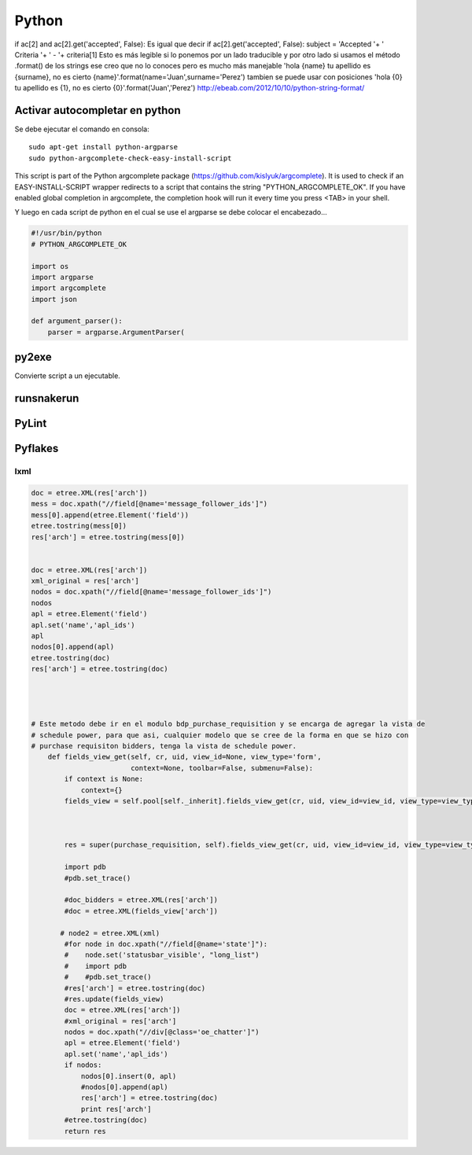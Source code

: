 ======
Python
======

if ac[2] and ac[2].get('accepted', False):
Es igual que decir
if ac[2].get('accepted', False):
subject = 'Accepted '+ ' Criteria '+ ' - '+ criteria[1]
Esto es más legible si lo ponemos por un lado traducible y por otro lado si usamos el método .format() de los strings ese creo que no lo conoces pero es mucho más manejable
'hola {name} tu apellido es {surname}, no es cierto {name}'.format(name='Juan',surname='Perez')
tambien se puede usar con posiciones
'hola {0} tu apellido es {1}, no es cierto {0}'.format('Juan','Perez')
http://ebeab.com/2012/10/10/python-string-format/

-------------------------------
Activar autocompletar en python
-------------------------------

Se debe ejecutar el comando en consola::

    sudo apt-get install python-argparse
    sudo python-argcomplete-check-easy-install-script

This script is part of the Python argcomplete package (https://github.com/kislyuk/argcomplete).
It is used to check if an EASY-INSTALL-SCRIPT wrapper redirects to a script that contains the
string
"PYTHON_ARGCOMPLETE_OK". If you have enabled global completion in argcomplete, the completion hook
will run it every
time you press <TAB> in your shell.


Y luego en cada script de python en el cual se use
el argparse se debe colocar el encabezado...

.. code-block :: python

    #!/usr/bin/python
    # PYTHON_ARGCOMPLETE_OK

    import os
    import argparse
    import argcomplete
    import json

    def argument_parser():
        parser = argparse.ArgumentParser(

------
py2exe
------

Convierte script a un ejecutable.

-----------
runsnakerun
-----------

------
PyLint
------

--------
Pyflakes
--------


lxml
----

.. code-block :: python

    doc = etree.XML(res['arch'])
    mess = doc.xpath("//field[@name='message_follower_ids']")
    mess[0].append(etree.Element('field'))
    etree.tostring(mess[0])
    res['arch'] = etree.tostring(mess[0])


    doc = etree.XML(res['arch'])
    xml_original = res['arch']
    nodos = doc.xpath("//field[@name='message_follower_ids']")
    nodos
    apl = etree.Element('field')
    apl.set('name','apl_ids')
    apl
    nodos[0].append(apl)
    etree.tostring(doc)
    res['arch'] = etree.tostring(doc)




    # Este metodo debe ir en el modulo bdp_purchase_requisition y se encarga de agregar la vista de
    # schedule power, para que asi, cualquier modelo que se cree de la forma en que se hizo con
    # purchase requisiton bidders, tenga la vista de schedule power.
        def fields_view_get(self, cr, uid, view_id=None, view_type='form',
                            context=None, toolbar=False, submenu=False):
            if context is None:
                context={}
            fields_view = self.pool[self._inherit].fields_view_get(cr, uid, view_id=view_id, view_type=view_type, context=context, toolbar=toolbar,submenu=False)



            res = super(purchase_requisition, self).fields_view_get(cr, uid, view_id=view_id, view_type=view_type, context=context, toolbar=toolbar,submenu=False)

            import pdb
            #pdb.set_trace()

            #doc_bidders = etree.XML(res['arch'])
            #doc = etree.XML(fields_view['arch'])

           # node2 = etree.XML(xml)
            #for node in doc.xpath("//field[@name='state']"):
            #    node.set('statusbar_visible', "long_list")
            #    import pdb
            #    #pdb.set_trace()
            #res['arch'] = etree.tostring(doc)
            #res.update(fields_view)
            doc = etree.XML(res['arch'])
            #xml_original = res['arch']
            nodos = doc.xpath("//div[@class='oe_chatter']")
            apl = etree.Element('field')
            apl.set('name','apl_ids')
            if nodos:
                nodos[0].insert(0, apl)
                #nodos[0].append(apl)
                res['arch'] = etree.tostring(doc)
                print res['arch']
            #etree.tostring(doc)
            return res
